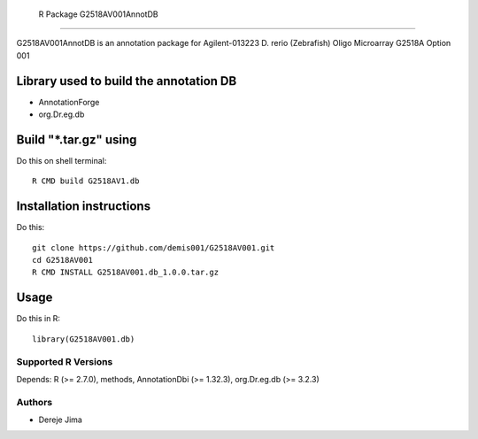  R Package G2518AV001AnnotDB
===========================

G2518AV001AnnotDB  is an annotation package for Agilent-013223 D. rerio (Zebrafish) Oligo Microarray G2518A Option 001

.. _manufacturerUrl: http://www.agilent.com


Library used to build the annotation DB
--------------------------------------


- AnnotationForge
- org.Dr.eg.db

Build "*.tar.gz" using
---------------------

Do this on shell terminal::

    R CMD build G2518AV1.db

Installation instructions
-------------------------

Do this::

    git clone https://github.com/demis001/G2518AV001.git
    cd G2518AV001
    R CMD INSTALL G2518AV001.db_1.0.0.tar.gz



Usage
-----

Do this in R::

  library(G2518AV001.db)




Supported R Versions
=========================

Depends: R (>= 2.7.0), methods, AnnotationDbi (>= 1.32.3), org.Dr.eg.db (>= 3.2.3)


Authors
=======

* Dereje Jima

